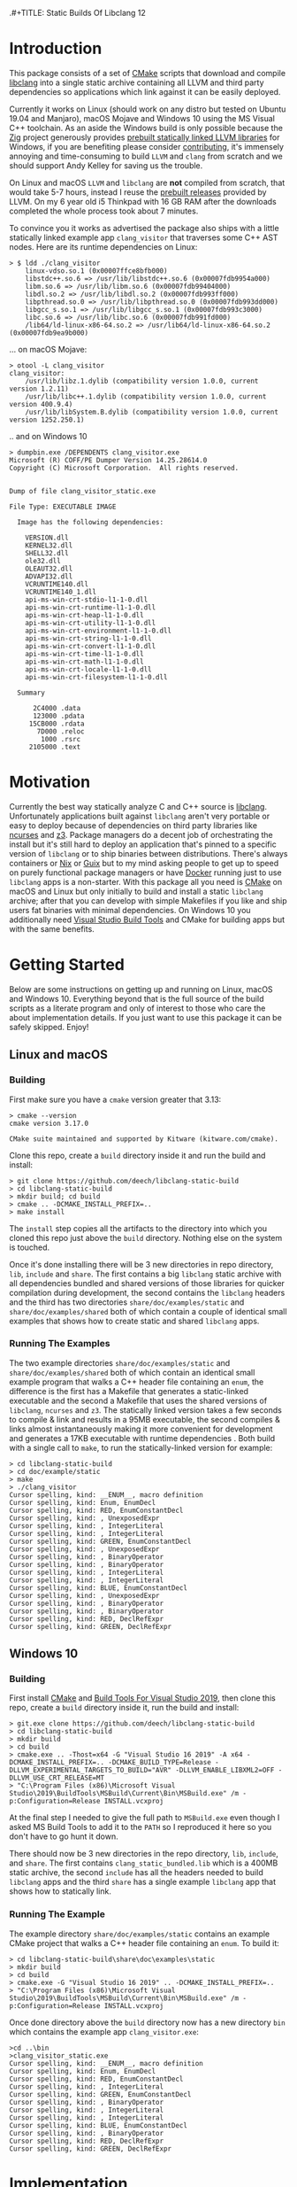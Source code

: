 .#+TITLE: Static Builds Of Libclang 12
#+AUTHOR: Aditya Siram
#+OPTIONS: ^:nil ;; let an underscore be an underscore, disable sub-superscripting
#+OPTIONS: timestamp:nil

* Introduction
This package consists of a set of [[https://cmake.org][CMake]] scripts that download and compile
[[https://clang.llvm.org/docs/Tooling.html][libclang]] into a single static archive containing all LLVM and third
party dependencies so applications which link against it can be easily deployed.

Currently it works on Linux (should work on any distro but tested on Ubuntu
19.04 and Manjaro), macOS Mojave and Windows 10 using the MS Visual C++
toolchain. As an aside the Windows build is only possible because the [[https://ziglang.org/][Zig]]
project generously provides [[https://github.com/ziglang/zig/wiki/Building-Zig-on-Windows][prebuilt statically linked LLVM libraries]] for
Windows, if you are benefiting please consider [[https://github.com/sponsors/andrewrk][contributing]], it's immensely
annoying and time-consuming to build ~LLVM~ and ~clang~ from scratch and we
should support Andy Kelley for saving us the trouble.

On Linux and macOS ~LLVM~ and ~libclang~ are *not* compiled from scratch, that
would take 5-7 hours, instead I reuse the [[https://releases.llvm.org/download.html][prebuilt releases]] provided by LLVM. On
my 6 year old i5 Thinkpad with 16 GB RAM after the downloads completed the whole
process took about 7 minutes.

To convince you it works as advertised the package also ships with a little
statically linked example app ~clang_visitor~ that traverses some C++ AST nodes.
Here are its runtime dependencies on Linux:
#+BEGIN_EXAMPLE
> $ ldd ./clang_visitor
	linux-vdso.so.1 (0x00007ffce8bfb000)
	libstdc++.so.6 => /usr/lib/libstdc++.so.6 (0x00007fdb9954a000)
	libm.so.6 => /usr/lib/libm.so.6 (0x00007fdb99404000)
	libdl.so.2 => /usr/lib/libdl.so.2 (0x00007fdb993ff000)
	libpthread.so.0 => /usr/lib/libpthread.so.0 (0x00007fdb993dd000)
	libgcc_s.so.1 => /usr/lib/libgcc_s.so.1 (0x00007fdb993c3000)
	libc.so.6 => /usr/lib/libc.so.6 (0x00007fdb991fd000)
	/lib64/ld-linux-x86-64.so.2 => /usr/lib64/ld-linux-x86-64.so.2 (0x00007fdb9ea9b000)
#+END_EXAMPLE
... on macOS Mojave:
#+BEGIN_EXAMPLE
> otool -L clang_visitor
clang_visitor:
	/usr/lib/libz.1.dylib (compatibility version 1.0.0, current version 1.2.11)
	/usr/lib/libc++.1.dylib (compatibility version 1.0.0, current version 400.9.4)
	/usr/lib/libSystem.B.dylib (compatibility version 1.0.0, current version 1252.250.1)
#+END_EXAMPLE
.. and on Windows 10
#+BEGIN_EXAMPLE
> dumpbin.exe /DEPENDENTS clang_visitor.exe
Microsoft (R) COFF/PE Dumper Version 14.25.28614.0
Copyright (C) Microsoft Corporation.  All rights reserved.


Dump of file clang_visitor_static.exe

File Type: EXECUTABLE IMAGE

  Image has the following dependencies:

    VERSION.dll
    KERNEL32.dll
    SHELL32.dll
    ole32.dll
    OLEAUT32.dll
    ADVAPI32.dll
    VCRUNTIME140.dll
    VCRUNTIME140_1.dll
    api-ms-win-crt-stdio-l1-1-0.dll
    api-ms-win-crt-runtime-l1-1-0.dll
    api-ms-win-crt-heap-l1-1-0.dll
    api-ms-win-crt-utility-l1-1-0.dll
    api-ms-win-crt-environment-l1-1-0.dll
    api-ms-win-crt-string-l1-1-0.dll
    api-ms-win-crt-convert-l1-1-0.dll
    api-ms-win-crt-time-l1-1-0.dll
    api-ms-win-crt-math-l1-1-0.dll
    api-ms-win-crt-locale-l1-1-0.dll
    api-ms-win-crt-filesystem-l1-1-0.dll

  Summary

      2C4000 .data
      123000 .pdata
     15CB000 .rdata
       7D000 .reloc
        1000 .rsrc
     2105000 .text
#+END_EXAMPLE

* Motivation
Currently the best way statically analyze C and C++ source is [[https://clang.llvm.org/docs/Tooling.html][libclang]].
Unfortunately applications built against ~libclang~ aren't very portable or easy
to deploy because of dependencies on third party libraries like [[https://invisible-island.net/ncurses/][ncurses]] and [[https://github.com/Z3Prover/z3][z3]].
Package managers do a decent job of orchestrating the install but it's still
hard to deploy an application that's pinned to a specific version of ~libclang~
or to ship binaries between distributions. There's always containers or [[https://nixos.org/nix/][Nix]] or
[[https://guix.gnu.org/][Guix]] but to my mind asking people to get up to speed on purely functional
package managers or have [[https://www.docker.com/][Docker]] running just to use ~libclang~ apps is a
non-starter. With this package all you need is [[https://cmake.org][CMake]] on macOS and Linux but only
initially to build and install a static ~libclang~ archive; after that you can
develop with simple Makefiles if you like and ship users fat binaries with
minimal dependencies. On Windows 10 you additionally need [[https://visualstudio.microsoft.com/downloads/#build-tools-for-visual-studio-2019][Visual Studio Build
Tools]] and CMake for building apps but with the same benefits.
* Getting Started
Below are some instructions on getting up and running on Linux, macOS and
Windows 10. Everything beyond that is the full source of the build scripts as a
literate program and only of interest to those who care the about implementation
details. If you just want to use this package it can be safely skipped. Enjoy!
** Linux and macOS
*** Building
First make sure you have a ~cmake~ version greater that 3.13:
#+BEGIN_EXAMPLE
> cmake --version
cmake version 3.17.0

CMake suite maintained and supported by Kitware (kitware.com/cmake).
#+END_EXAMPLE

Clone this repo, create a ~build~ directory inside it and run the build and install:
#+BEGIN_EXAMPLE
> git clone https://github.com/deech/libclang-static-build
> cd libclang-static-build
> mkdir build; cd build
> cmake .. -DCMAKE_INSTALL_PREFIX=..
> make install
#+END_EXAMPLE
The ~install~ step copies all the artifacts to the directory into which you
cloned this repo just above the ~build~ directory. Nothing else on the system is
touched.

Once it's done installing there will be 3 new directories in repo directory,
~lib~, ~include~ and ~share~. The first contains a big ~libclang~ static archive
with all dependencies bundled and shared versions of those libraries for quicker
compilation during development, the second contains the ~libclang~ headers and
the third has two directories ~share/doc/examples/static~ and
~share/doc/examples/shared~ both of which contain a couple of identical small
examples that shows how to create static and shared ~libclang~ apps.
*** Running The Examples
The two example directories ~share/doc/examples/static~ and
~share/doc/examples/shared~ both of which contain an identical small example
program that walks a C++ header file containing an ~enum~, the difference is the
first has a Makefile that generates a static-linked executable and the second a
Makefile that uses the shared versions of ~libclang~, ~ncurses~ and ~z3~. The
statically linked version takes a few seconds to compile & link and results in a
95MB executable, the second compiles & links almost instantaneously making it
more convenient for development and generates a 17KB executable with runtime
dependencies . Both build with a single call to ~make~, to run the
statically-linked version for example:
#+BEGIN_EXAMPLE
> cd libclang-static-build
> cd doc/example/static
> make
> ./clang_visitor
Cursor spelling, kind: __ENUM__, macro definition
Cursor spelling, kind: Enum, EnumDecl
Cursor spelling, kind: RED, EnumConstantDecl
Cursor spelling, kind: , UnexposedExpr
Cursor spelling, kind: , IntegerLiteral
Cursor spelling, kind: , IntegerLiteral
Cursor spelling, kind: GREEN, EnumConstantDecl
Cursor spelling, kind: , UnexposedExpr
Cursor spelling, kind: , BinaryOperator
Cursor spelling, kind: , BinaryOperator
Cursor spelling, kind: , IntegerLiteral
Cursor spelling, kind: , IntegerLiteral
Cursor spelling, kind: BLUE, EnumConstantDecl
Cursor spelling, kind: , UnexposedExpr
Cursor spelling, kind: , BinaryOperator
Cursor spelling, kind: , BinaryOperator
Cursor spelling, kind: RED, DeclRefExpr
Cursor spelling, kind: GREEN, DeclRefExpr
#+END_EXAMPLE
** Windows 10
*** Building
First install [[https://cmake.org/download/][CMake]] and [[https://visualstudio.microsoft.com/downloads/#build-tools-for-visual-studio-2019][Build Tools For Visual Studio 2019]], then clone this
repo, create a ~build~ directory inside it, run the build and install:
#+begin_example
> git.exe clone https://github.com/deech/libclang-static-build
> cd libclang-static-build
> mkdir build
> cd build
> cmake.exe .. -Thost=x64 -G "Visual Studio 16 2019" -A x64 -DCMAKE_INSTALL_PREFIX=.. -DCMAKE_BUILD_TYPE=Release -DLLVM_EXPERIMENTAL_TARGETS_TO_BUILD="AVR" -DLLVM_ENABLE_LIBXML2=OFF -DLLVM_USE_CRT_RELEASE=MT
> "C:\Program Files (x86)\Microsoft Visual Studio\2019\BuildTools\MSBuild\Current\Bin\MSBuild.exe" /m -p:Configuration=Release INSTALL.vcxproj
#+end_example
At the final step I needed to give the full path to ~MSBuild.exe~ even though I
asked MS Build Tools to add it to the ~PATH~ so I reproduced it here so you
don't have to go hunt it down.

There should now be 3 new directories in the repo directory, ~lib~, ~include~,
and ~share~. The first contains ~clang_static_bundled.lib~ which is a 400MB
static archive, the second ~include~ has all the headers needed to build
~libclang~ apps and the third ~share~ has a single example ~libclang~ app that
shows how to statically link.
*** Running The Example
The example directory ~share/doc/examples/static~ contains an example
CMake project that walks a C++ header file containing an ~enum~. To build it:
#+begin_example
> cd libclang-static-build\share\doc\examples\static
> mkdir build
> cd build
> cmake.exe -G "Visual Studio 16 2019" .. -DCMAKE_INSTALL_PREFIX=..
> "C:\Program Files (x86)\Microsoft Visual Studio\2019\BuildTools\MSBuild\Current\Bin\MSBuild.exe" /m -p:Configuration=Release INSTALL.vcxproj
#+end_example
Once done directory above the ~build~ directory now has a new directory ~bin~
which contains the example app ~clang_visitor.exe~:
#+begin_example
>cd ..\bin
>clang_visitor_static.exe
Cursor spelling, kind: __ENUM__, macro definition
Cursor spelling, kind: Enum, EnumDecl
Cursor spelling, kind: RED, EnumConstantDecl
Cursor spelling, kind: , IntegerLiteral
Cursor spelling, kind: GREEN, EnumConstantDecl
Cursor spelling, kind: , BinaryOperator
Cursor spelling, kind: , IntegerLiteral
Cursor spelling, kind: , IntegerLiteral
Cursor spelling, kind: BLUE, EnumConstantDecl
Cursor spelling, kind: , BinaryOperator
Cursor spelling, kind: RED, DeclRefExpr
Cursor spelling, kind: GREEN, DeclRefExpr
#+end_example
* Implementation
The overall idea is to download a ~libclang~ release that comes with pre-built
LLVM static archives for the current platform, download the ~clang~ sources
themselves and rebuild only the ~libclang~ piece. Then create a single fat
static archive that references the just built static ~libclang~ all prebuilt
LLVM static libraries. This cuts overall build time from hours to about 7
minutes.

On Linux and macOS the build also downloads [[https://invisible-island.net/ncurses/announce.html][ncurses]] and [[https://github.com/Z3Prover/z3][z3]] because they are
dependencies of ~libclang~. ~z3~ releases prebuilt static archives for the major
platforms but ~ncurses~ does not so I have to build it in place. Fortunately
it's just a the standard ~configure; make; make install~ dance and doesn't have
dependencies of its own. They are folded into the archive.

On Windows 10 the situation is actually a little nicer because, as mentioned
[[Introduction][above]], [[https://ziglang.org/][the Zig project]] provides [[https://github.com/ziglang/zig/wiki/Building-Zig-on-Windows][prebuilt LLVM archives]] with no dependency on
~z3~ so the build goes quite a bit faster. Do [[https://github.com/sponsors/andrewrk][support Zig]] if you can.

And finally there's a little example app that gets generated and installed as
well; on Linux and macOS it's a standard Make project and a CMake project on
Windows.
** Preamble
#+BEGIN_SRC cmake :tangle CMakeLists.txt
cmake_minimum_required(VERSION 3.13)
project(libclang-static-build)
list(APPEND CMAKE_MODULE_PATH "${CMAKE_CURRENT_SOURCE_DIR}/cmake/modules")
set(LIBCLANG_EXAMPLES "${CMAKE_CURRENT_SOURCE_DIR}/cmake/examples")
if(NOT (MSVC OR APPLE OR UNIX))
  message(FATAL_ERROR "This build currenly works only with macOS, Microsoft Visual Studio and Linux.")
endif()
if(APPLE OR UNIX)
  find_program(CMAKE_LIBTOOL libtool)
  if(NOT CMAKE_LIBTOOL)
    message(FATAL_ERROR "'libtool' is necessary for building static archives")
  endif()
  include(LinuxMacosBuild)
else()
  include(MSVCBuild)
endif()
#+END_SRC
** Linux and macOS
*** Clang and NCurses Download URLs
"Reproducibility" is achieved by hard-coding the URLs from which to get the
dependencies, I'm sure there's more principled ways but this works ok for now.
#+BEGIN_SRC cmake :tangle cmake/modules/LinuxMacosBuild.cmake
if(APPLE)
  set(LIBCLANG_PREBUILT_URL https://github.com/llvm/llvm-project/releases/download/llvmorg-12.0.0/clang+llvm-12.0.0-x86_64-apple-darwin.tar.xz)
else()
  set(LIBCLANG_PREBUILT_URL https://github.com/llvm/llvm-project/releases/download/llvmorg-12.0.0/clang+llvm-12.0.0-x86_64-linux-gnu-ubuntu-20.04.tar.xz)
endif()
set(CLANG_SOURCES_URL https://github.com/llvm/llvm-project/releases/download/llvmorg-12.0.0/clang-12.0.0.src.tar.xz)
set(NCURSES_SOURCES_URL https://ftp.gnu.org/pub/gnu/ncurses/ncurses-6.2.tar.gz)
if(APPLE)
  set(Z3_PREBUILT_URL https://github.com/Z3Prover/z3/releases/download/z3-4.8.7/z3-4.8.7-x64-osx-10.14.6.zip)
else()
  set(Z3_PREBUILT_URL https://github.com/Z3Prover/z3/releases/download/z3-4.8.7/z3-4.8.7-x64-ubuntu-16.04.zip)
endif()
#+END_SRC
*** Download Libclang, NCurses and Z3
Now I download and unpack all the dependencies at *build* *time*. The pre-built ~libclang~
also comes with useful CMake functions which we need to build the static ~libclang~.
#+BEGIN_SRC cmake :tangle cmake/modules/LinuxMacosBuild.cmake
include(Download)
message(STATUS "Downloading ncurses sources, prebuilt z3 & prebuilt libclang with sources; this is ~500MB, please be patient, 'libclang_prebuilt' will take several minutes ...")
set(NCURSES_SOURCE_DIR)
download(ncurses_sources ${NCURSES_SOURCES_URL} NCURSES_DOWNLOAD_DIR)
set(LIBCLANG_SOURCES_DIR)
download(clang_sources ${CLANG_SOURCES_URL} LIBCLANG_SOURCES_DIR)
set(Z3_PREBUILT_DIR)
download(z3_prebuilt ${Z3_PREBUILT_URL} Z3_PREBUILT_DIR)
set(LIBCLANG_PREBUILT_DIR)
download(libclang_prebuilt ${LIBCLANG_PREBUILT_URL} LIBCLANG_PREBUILT_DIR)
#+END_SRC
*** Configure NCurses as an external project
~ncurses~ does not provide prebuilt static archives so it is built in place. The
build recipe is stolen from Arch scripts.
#+BEGIN_SRC cmake :tangle cmake/modules/LinuxMacosBuild.cmake
include(ExternalProject)
ExternalProject_Add(ncurses
  SOURCE_DIR ${NCURSES_DOWNLOAD_DIR}
  CONFIGURE_COMMAND <SOURCE_DIR>/configure --enable-rpath --prefix=${CMAKE_INSTALL_PREFIX} --with-shared --with-static --with-normal --without-debug --without-ada --enable-widec --disable-pc-files --with-cxx-binding --without-cxx-shared --with-abi-version=5
  BUILD_COMMAND make
  INSTALL_COMMAND ""
  )
#+END_SRC
*** Setup CMake Paths And Includes
The first two lines are why I used CMake for this project in the first place,
they contain useful functions and macros that take care of the nitty gritty C++
compiler and inclusion flags that allow building ~libclang~ from source, without
them this project would have been impossible.
#+BEGIN_SRC cmake :tangle cmake/modules/LinuxMacosBuild.cmake
list(APPEND CMAKE_MODULE_PATH "${LIBCLANG_PREBUILT_DIR}/lib/cmake/clang")
list(APPEND CMAKE_MODULE_PATH "${LIBCLANG_PREBUILT_DIR}/lib/cmake/llvm")
list(APPEND CMAKE_MODULE_PATH "${LIBCLANG_SOURCES_DIR}/cmake/modules")
include(LibClangBuild)
include(HandleLLVMOptions)
include(AddLLVM)
include(AddClang)
include(GatherArchives)
#+END_SRC
*** Build A Static Libclang
~macOS~ needs to be told to use C++14:
#+BEGIN_SRC cmake :tangle cmake/modules/LinuxMacosBuild.cmake
set(CMAKE_CXX_STANDARD 14)
set(CMAKE_CXX_STANDARD_REQUIRED ON)
#+END_SRC

~get_libclang_sources_and_headers~ populates the last three arguments with
_absolute_ paths to headers, ~libclang~ sources and the included LLVM archives.
#+BEGIN_SRC cmake :tangle cmake/modules/LinuxMacosBuild.cmake
get_libclang_sources_and_headers(
  ${LIBCLANG_SOURCES_DIR}
  ${LIBCLANG_PREBUILT_DIR}
  LIBCLANG_SOURCES
  LIBCLANG_ADDITIONAL_HEADERS
  LIBCLANG_PREBUILT_LIBS
  )
#+END_SRC

#+BEGIN_SRC cmake :tangle cmake/modules/LinuxMacosBuild.cmake
include_directories(${LIBCLANG_PREBUILT_DIR}/include)

ExternalProject_Get_Property(ncurses BINARY_DIR)
set(NCURSES_BINARY_DIR ${BINARY_DIR})
set(NCURSES_SHARED_LIB)
if(APPLE)
  set(NCURSES_SHARED_LIB ${NCURSES_BINARY_DIR}/lib/libncursesw.dylib ${NCURSES_BINARY_DIR}/lib/libncursesw.5.dylib)
else()
  set(NCURSES_SHARED_LIB ${NCURSES_BINARY_DIR}/lib/libncursesw.so ${NCURSES_BINARY_DIR}/lib/libncursesw.so.5 ${NCURSES_BINARY_DIR}/lib/libncursesw.so.5.9)
endif()
unset(BINARY_DIR)

if(APPLE)
  set(Z3_SHARED_LIB ${Z3_PREBUILT_DIR}/bin/libz3.dylib)
else()
  set(Z3_SHARED_LIB ${Z3_PREBUILT_DIR}/bin/libz3.so)
endif()
#+END_SRC

~add_clang_library~ is a ~libclang~ provided CMake function that does all the
hard work of generating Makefiles to build a ~clang~ and LLVM based library or
executable. It's used twice, once to generate a static archive and once more for
a shared library. I'm building it twice because building with both ~SHARED~ and
~STATIC~ seems to produce objects compiled with ~-fPIC~ so linking the shared
library fails. I'm probably doing something wrong but I'll get to it later, this
works for now.
#+BEGIN_SRC cmake :tangle cmake/modules/LinuxMacosBuild.cmake
add_clang_library(libclang
  SHARED
  OUTPUT_NAME clang
  ${LIBCLANG_SOURCES}
  ADDITIONAL_HEADERS ${LIBCLANG_ADDITIONAL_HEADERS}
  LINK_LIBS
  ${LIBCLANG_PREBUILT_LIBS} ${NCURSES_SHARED_LIB} dl pthread z
  LINK_COMPONENTS ${LLVM_TARGETS_TO_BUILD}
  DEPENDS ncurses
  )

add_clang_library(libclang_static
  STATIC
  OUTPUT_NAME clang_static
  ${LIBCLANG_SOURCES}
  ADDITIONAL_HEADERS ${LIBCLANG_ADDITIONAL_HEADERS}
  DEPENDS ncurses
  )

set_target_properties(libclang PROPERTIES VERSION 12)
#+END_SRC

Pretty much copy-pasta'ed from the CMake build scripts that come with ~clang~
sources probably doesn't do much.
#+BEGIN_SRC cmake :tangle cmake/modules/LinuxMacosBuild.cmake
if(APPLE)
  set(LIBCLANG_LINK_FLAGS " -Wl,-compatibility_version -Wl,1")
  set_property(TARGET libclang APPEND_STRING PROPERTY
               LINK_FLAGS ${LIBCLANG_LINK_FLAGS})
else()
  set_target_properties(libclang
    PROPERTIES
    DEFINE_SYMBOL _CINDEX_LIB_)
endif()
#+END_SRC

On MacOS ~libtool~ is used to create a bundled static archive that nests all the
other libraries but on Linux we make a thin archive, a static archive which
contains only references to other static archives by first gathering all the
needed archives in one directory and then calling ~ar~ with the ~T~ (for thin)
argument with those archives. They are copied to a directory because thin
archives are sensitive to the relative paths of the archives they reference so
they need to be same relative location as would be in their final install
location which in this case is in the same directory.
#+BEGIN_SRC cmake :tangle cmake/modules/LinuxMacosBuild.cmake
if(APPLE)
  add_custom_target(
    libclang_bundled ALL
    COMMAND ${CMAKE_LIBTOOL} -static -o libclang_bundled.a
              ${CMAKE_CURRENT_BINARY_DIR}/libclang_static.a
              ${LIBCLANG_PREBUILT_LIBS}
              ${NCURSES_BINARY_DIR}/lib/libncursesw.a
              ${Z3_PREBUILT_DIR}/bin/libz3.a
    DEPENDS ncurses libclang libclang_static
  )
else()
  gatherArchives(
    ALL_ARCHIVES_DIRECTORY
    ALL_ARCHIVE_NAMES
    ALL_ARCHIVE_PATHS
    ${CMAKE_CURRENT_BINARY_DIR}/libclang_static.a
    ${LIBCLANG_PREBUILT_LIBS}
    ${NCURSES_BINARY_DIR}/lib/libncursesw.a
    ${Z3_PREBUILT_DIR}/bin/libz3.a
  )
  add_custom_target(
    gather_archives ALL
    COMMAND ${CMAKE_COMMAND} -E make_directory ${ALL_ARCHIVES_DIRECTORY}
    COMMAND ${CMAKE_COMMAND} -E copy
      ${CMAKE_CURRENT_BINARY_DIR}/libclang_static.a
      ${LIBCLANG_PREBUILT_LIBS}
      ${NCURSES_BINARY_DIR}/lib/libncursesw.a
      ${Z3_PREBUILT_DIR}/bin/libz3.a
      ${ALL_ARCHIVES_DIRECTORY}
    DEPENDS ncurses libclang libclang_static
  )
  add_custom_target(
    libclang_bundled ALL
    COMMAND ${CMAKE_AR} crsT libclang_bundled.a ${ALL_ARCHIVE_NAMES}
    WORKING_DIRECTORY ${ALL_ARCHIVES_DIRECTORY}
    DEPENDS gather_archives
  )
endif()
#+END_SRC

All the archives and dependencies have now been built and bundled so now we can
generate the example app. The values of all the ~MAKEFILE_BLAH_...~ variables
are spliced into the [[Static Makefile][Static Makefile]] and [[Shared Makefile][Shared Makefile]] in place of
~@MAKEFILE_BLAH_...@~.

That ~CMAKE_OSX_SYSROOT~ thing is simply so ~libclang~ headers can find the
~time.h~ on macOS. I'm really not sure why it isn't in the standard location.
#+BEGIN_SRC cmake :tangle cmake/modules/LinuxMacosBuild.cmake
set(MAKEFILE_LIBCLANG_INCLUDE ${CMAKE_INSTALL_PREFIX}/include)
if(APPLE)
  set(MAKEFILE_LIBCLANG_INCLUDE "${MAKEFILE_LIBCLANG_INCLUDE} -I${CMAKE_OSX_SYSROOT}/usr/include")
endif()
set(MAKEFILE_LIBCLANG_LIBDIR ${CMAKE_INSTALL_PREFIX}/lib)

file(MAKE_DIRECTORY ${CMAKE_CURRENT_BINARY_DIR}/examples/static)
if(APPLE)
  configure_file(${LIBCLANG_EXAMPLES}/Makefile_static_macos.in ${CMAKE_CURRENT_BINARY_DIR}/examples/static/Makefile)
  configure_file(${LIBCLANG_EXAMPLES}/Makefile_shared_macos.in ${CMAKE_CURRENT_BINARY_DIR}/examples/shared/Makefile)
else()
  configure_file(${LIBCLANG_EXAMPLES}/Makefile_static.in ${CMAKE_CURRENT_BINARY_DIR}/examples/static/Makefile)
  configure_file(${LIBCLANG_EXAMPLES}/Makefile_shared.in ${CMAKE_CURRENT_BINARY_DIR}/examples/shared/Makefile)
endif()

file(COPY ${LIBCLANG_EXAMPLES}/clang_visitor.c DESTINATION ${CMAKE_CURRENT_BINARY_DIR}/examples/static)
file(COPY ${LIBCLANG_EXAMPLES}/sample.H DESTINATION ${CMAKE_CURRENT_BINARY_DIR}/examples/static)
file(COPY ${LIBCLANG_EXAMPLES}/clang_visitor.c DESTINATION ${CMAKE_CURRENT_BINARY_DIR}/examples/shared)
file(COPY ${LIBCLANG_EXAMPLES}/sample.H DESTINATION ${CMAKE_CURRENT_BINARY_DIR}/examples/shared)
#+END_SRC

Now install everything and we're done!
#+BEGIN_SRC cmake :tangle cmake/modules/LinuxMacosBuild.cmake
if(APPLE)
  set(LIBCLANG_INSTALL_LIBS
    ${CMAKE_CURRENT_BINARY_DIR}/libclang_bundled.a
    ${Z3_PREBUILT_DIR}/bin/libz3.a
    ${Z3_SHARED_LIB}
    ${NCURSES_BINARY_DIR}/lib/libncursesw.a
    ${NCURSES_SHARED_LIB}
  )
else()
  set(LIBCLANG_INSTALL_LIBS
    ${ALL_ARCHIVES_DIRECTORY}/libclang_bundled.a
    ${ALL_ARCHIVE_PATHS}
    ${Z3_SHARED_LIB}
    ${NCURSES_SHARED_LIB}
  )
endif()

install(PROGRAMS ${LIBCLANG_INSTALL_LIBS} DESTINATION lib)
install(DIRECTORY ${LIBCLANG_PREBUILT_DIR}/include/clang-c DESTINATION include)
install(DIRECTORY ${CMAKE_CURRENT_BINARY_DIR}/examples DESTINATION share/doc)
#+END_SRC
** Windows
#+BEGIN_SRC cmake :tangle cmake/modules/MSVCBuild.cmake
set(LIBCLANG_PREBUILT_URL https://ziglang.org/deps/llvm+clang+lld-12.0.0-x86_64-windows-msvc-release-mt.tar.xz)
set(CLANG_SOURCES_URL https://github.com/llvm/llvm-project/releases/download/llvmorg-12.0.0/clang-12.0.0.src.tar.xz)

include(Download)
message(STATUS "Downloading prebuilt libclang with sources; this is ~500MB, please be patient, 'libclang_prebuilt' will take several minutes ...")
download(clang_sources ${CLANG_SOURCES_URL} LIBCLANG_SOURCES_DIR)
download(libclang_prebuilt ${LIBCLANG_PREBUILT_URL} LIBCLANG_PREBUILT_DIR)

list(APPEND CMAKE_MODULE_PATH "${LIBCLANG_PREBUILT_DIR}/lib/cmake/clang")
list(APPEND CMAKE_MODULE_PATH "${LIBCLANG_PREBUILT_DIR}/lib/cmake/llvm")
list(APPEND CMAKE_MODULE_PATH "${LIBCLANG_SOURCES_DIR}/cmake/modules")

set(CMAKE_CXX_STANDARD 14)
set(CMAKE_CXX_STANDARD_REQUIRED ON)
include(LibClangBuild)
include(HandleLLVMOptions)
include(AddLLVM)
include(AddClang)

get_libclang_sources_and_headers(
  ${LIBCLANG_SOURCES_DIR}
  ${LIBCLANG_PREBUILT_DIR}
  LIBCLANG_SOURCES
  LIBCLANG_ADDITIONAL_HEADERS
  LIBCLANG_PREBUILT_LIBS
  )
include_directories(${LIBCLANG_PREBUILT_DIR}/include)
add_clang_library(libclang
  SHARED
  STATIC
  OUTPUT_NAME clang
  ${LIBCLANG_SOURCES}
  LINK_LIBS ${LIBCLANG_PREBUILT_LIBS} Version
  ADDITIONAL_HEADERS ${LIBCLANG_ADDITIONAL_HEADERS}
  )

set_target_properties(libclang PROPERTIES VERSION 12)
#+END_SRC

This bit is important, without it every object file spews a [[https://docs.microsoft.com/en-us/cpp/error-messages/compiler-warnings/compiler-warning-level-1-c4273?view=vs-2019][inconsistent DLL
linkage warning]]. More importantly for reasons I don't understand, I have to do
this as opposed to how the LLVM project does it: ~set_target_properties(libclang PROPERTIES DEFINE_SYMBOL _CINDEX_LIB_)~

#+BEGIN_SRC cmake :tangle cmake/modules/MSVCBuild.cmake
target_compile_definitions(obj.libclang PUBLIC "_CINDEX_LIB_")
#+END_SRC

Also on Windows the ~clang_static.lib~ produced by the above process seems
hell-bent on delegating to ~libclang.dll~ so trying to bundle it with the rest
of the archives doesn't work. We end up with a 400MB static library that needs
~libclang.dll~ at runtime. I guess that's a common idiom on Windows but the
opposite of what I want so I have to bundle with the intermediate static archive
~obj.libclang.lib~ and that seems to work.
#+BEGIN_SRC cmake :tangle cmake/modules/MSVCBuild.cmake
find_program(lib_tool lib)
if(NOT lib_tool)
  get_filename_component(CXX_COMPILER_DIRECTORY "${CMAKE_CXX_COMPILER}" PATH)
  set(lib_tool "${CXX_COMPILER_DIRECTORY}/lib.exe")
endif()
set(AR_COMMAND ${lib_tool} /NOLOGO /OUT:${CMAKE_CURRENT_BINARY_DIR}/clang_static_bundled.lib "${CMAKE_CURRENT_BINARY_DIR}/obj.libclang.dir/Release/obj.libclang.lib" ${LIBCLANG_PREBUILT_LIBS})
#+END_SRC

#+BEGIN_SRC cmake :tangle cmake/modules/MSVCBuild.cmake
add_custom_target(libclang_static_bundled ALL
  COMMAND ${AR_COMMAND}
  DEPENDS libclang
  BYPRODUCTS ${CMAKE_CURRENT_BINARY_DIR}/clang_static_bundled.lib
  )

set(LIBCLANG_INSTALL_LIBS ${CMAKE_CURRENT_BINARY_DIR}/clang_static_bundled.lib)
set(CMAKE_MSVC_LIB_DIR ${CMAKE_INSTALL_PREFIX}/lib)
set(CMAKE_MSVC_INCLUDE_DIR ${CMAKE_INSTALL_PREFIX}/include)
configure_file(${LIBCLANG_EXAMPLES}/CMakeLists.MSVC.in ${CMAKE_CURRENT_BINARY_DIR}/examples/static/CMakeLists.txt)
file(COPY ${LIBCLANG_EXAMPLES}/sample.H DESTINATION ${CMAKE_CURRENT_BINARY_DIR}/examples/static/bin)
file(COPY ${LIBCLANG_EXAMPLES}/clang_visitor.c DESTINATION ${CMAKE_CURRENT_BINARY_DIR}/examples/static)
file(COPY ${LIBCLANG_EXAMPLES}/README.txt DESTINATION ${CMAKE_CURRENT_BINARY_DIR}/examples/static)

install(PROGRAMS ${LIBCLANG_INSTALL_LIBS} DESTINATION lib)
install(DIRECTORY ${LIBCLANG_PREBUILT_DIR}/include/clang-c DESTINATION include)
install(DIRECTORY ${CMAKE_CURRENT_BINARY_DIR}/examples DESTINATION share/doc)
#+END_SRC
** Other Helper Modules
*** Build Time Downloads (Download.cmake)
#+BEGIN_SRC cmake :tangle cmake/modules/Download.cmake
include(FetchContent)
function (download name url source_dir)
  FetchContent_Declare(${name} URL ${url})
  if(NOT ${name}_POPULATED)
    message(STATUS "* Downloading ${name} from ${url}")
    FetchContent_Populate(${name})
  endif()
  set(${source_dir} ${${name}_SOURCE_DIR} PARENT_SCOPE)
endfunction()
#+END_SRC
*** Libclang sources, headers and static libs (LibClangBuild.cmake)
These are the LLVM dependencies needed to build ~libclang~, most have been copied wholesale from the ~CMakeLists.txt~ provided with the project.
#+BEGIN_SRC cmake :tangle cmake/modules/LibClangBuild.cmake
set(LIBCLANG_SOURCE_PATH tools/libclang)
set(LIBCLANG_INCLUDE_PATH include/clang-c)
set(LIBCLANG_SOURCE_FILES
  ARCMigrate.cpp
  BuildSystem.cpp
  CIndex.cpp
  CIndexCXX.cpp
  CIndexCodeCompletion.cpp
  CIndexDiagnostic.cpp
  CIndexHigh.cpp
  CIndexInclusionStack.cpp
  CIndexUSRs.cpp
  CIndexer.cpp
  CXComment.cpp
  CXCursor.cpp
  CXIndexDataConsumer.cpp
  CXCompilationDatabase.cpp
  CXLoadedDiagnostic.cpp
  CXSourceLocation.cpp
  CXStoredDiagnostic.cpp
  CXString.cpp
  CXType.cpp
  Indexing.cpp
  FatalErrorHandler.cpp
)
set(LIBCLANG_ADDITIONAL_HEADER_FILES
  CIndexDiagnostic.h
  CIndexer.h
  CXCursor.h
  CXLoadedDiagnostic.h
  CXSourceLocation.h
  CXString.h
  CXTranslationUnit.h
  CXType.h
  Index_Internal.h
)
set(LIBCLANG_INDEX_H Index.h)
#+END_SRC

But this list took some experimentation, apparently we need all these libraries and in this approximate order for a ~libclang~ app to statically link correctly, I have no idea why I just tried stuff until it worked.
#+BEGIN_SRC cmake :tangle cmake/modules/LibClangBuild.cmake
set(LIBCLANG_LINK_LIBS
  clangAST
  clangBasic
  clangDriver
  clangFrontend
  clangIndex
  clangLex
  clangSema
  clangSerialization
  clangTooling
  clangARCMigrate
  LLVMAArch64CodeGen
  LLVMAArch64AsmParser
  LLVMAArch64Desc
  LLVMAArch64Disassembler
  LLVMAArch64Info
  LLVMAArch64Utils
  LLVMAMDGPUCodeGen
  LLVMAMDGPUAsmParser
  LLVMAMDGPUDesc
  LLVMAMDGPUDisassembler
  LLVMAMDGPUInfo
  LLVMAMDGPUUtils
  LLVMARMCodeGen
  LLVMARMAsmParser
  LLVMARMDesc
  LLVMARMDisassembler
  LLVMARMInfo
  LLVMARMUtils
  LLVMBPFCodeGen
  LLVMBPFAsmParser
  LLVMBPFDesc
  LLVMBPFDisassembler
  LLVMBPFInfo
  LLVMHexagonCodeGen
  LLVMHexagonAsmParser
  LLVMHexagonDesc
  LLVMHexagonDisassembler
  LLVMHexagonInfo
  LLVMLanaiCodeGen
  LLVMLanaiAsmParser
  LLVMLanaiDesc
  LLVMLanaiDisassembler
  LLVMLanaiInfo
  LLVMMipsCodeGen
  LLVMMipsAsmParser
  LLVMMipsDesc
  LLVMMipsDisassembler
  LLVMMipsInfo
  LLVMMSP430CodeGen
  LLVMMSP430AsmParser
  LLVMMSP430Desc
  LLVMMSP430Disassembler
  LLVMMSP430Info
  LLVMNVPTXCodeGen
  LLVMNVPTXDesc
  LLVMNVPTXInfo
  LLVMPowerPCCodeGen
  LLVMPowerPCAsmParser
  LLVMPowerPCDesc
  LLVMPowerPCDisassembler
  LLVMPowerPCInfo
  LLVMRISCVCodeGen
  LLVMRISCVAsmParser
  LLVMRISCVDesc
  LLVMRISCVDisassembler
  LLVMRISCVInfo
  LLVMSparcCodeGen
  LLVMSparcAsmParser
  LLVMSparcDesc
  LLVMSparcDisassembler
  LLVMSparcInfo
  LLVMSystemZCodeGen
  LLVMSystemZAsmParser
  LLVMSystemZDesc
  LLVMSystemZDisassembler
  LLVMSystemZInfo
  LLVMWebAssemblyCodeGen
  LLVMWebAssemblyAsmParser
  LLVMWebAssemblyDesc
  LLVMWebAssemblyDisassembler
  LLVMWebAssemblyInfo
  LLVMX86CodeGen
  LLVMX86AsmParser
  LLVMX86Desc
  LLVMX86Disassembler
  LLVMX86Info
  LLVMXCoreCodeGen
  LLVMXCoreDesc
  LLVMXCoreDisassembler
  LLVMXCoreInfo
  LLVMCore
  LLVMSupport
  clangFormat
  clangToolingInclusions
  clangToolingCore
  clangFrontend
  clangDriver
  LLVMOption
  clangParse
  clangSerialization
  clangSema
  clangEdit
  clangRewrite
  clangAnalysis
  clangASTMatchers
  clangAST
  clangLex
  clangBasic
  LLVMAArch64Desc
  LLVMAArch64Info
  LLVMAArch64Utils
  LLVMMIRParser
  LLVMAMDGPUDesc
  LLVMAMDGPUInfo
  LLVMAMDGPUUtils
  LLVMARMDesc
  LLVMARMInfo
  LLVMARMUtils
  LLVMHexagonDesc
  LLVMHexagonInfo
  LLVMLanaiDesc
  LLVMLanaiInfo
  LLVMipo
  LLVMVectorize
  LLVMIRReader
  LLVMAsmParser
  LLVMInstrumentation
  LLVMLinker
  LLVMSystemZDesc
  LLVMSystemZInfo
  LLVMWebAssemblyDesc
  LLVMWebAssemblyInfo
  LLVMGlobalISel
  LLVMAsmPrinter
  LLVMDebugInfoDWARF
  LLVMSelectionDAG
  LLVMCodeGen
  LLVMScalarOpts
  LLVMAggressiveInstCombine
  LLVMInstCombine
  LLVMBitWriter
  LLVMTransformUtils
  LLVMTarget
  LLVMAnalysis
  LLVMProfileData
  LLVMTextAPI
  LLVMObject
  LLVMBitReader
  LLVMCore
  LLVMRemarks
  LLVMBitstreamReader
  LLVMMCParser
  LLVMMCDisassembler
  LLVMMC
  LLVMBinaryFormat
  LLVMDebugInfoCodeView
  LLVMDebugInfoMSF
  LLVMSupport
  LLVMCFGuard
  LLVMFrontendOpenMP
  LLVMDemangle
  LLVMAVRCodeGen
  LLVMAVRAsmParser
  LLVMAVRDisassembler
  LLVMAVRDesc
  LLVMAVRInfo
  LLVMPasses
  LLVMCoroutines
  LLVMSupport
  LLVMObjCARCOpts
  LLVMHelloNew
  )
#+END_SRC
*** Add absolute path to sources and headers (LibClangBuild.cmake)
#+BEGIN_SRC cmake :tangle cmake/modules/LibClangBuild.cmake
function(get_libclang_sources_and_headers clang_source_path clang_prebuilt_path result_sources result_headers result_required_libs)
  list(TRANSFORM LIBCLANG_SOURCE_FILES PREPEND ${clang_source_path}/${LIBCLANG_SOURCE_PATH}/ OUTPUT_VARIABLE RES)
  set(${result_sources} ${RES} PARENT_SCOPE)
  unset(RES)
  list(TRANSFORM LIBCLANG_ADDITIONAL_HEADER_FILES PREPEND ${clang_source_path}/${LIBCLANG_SOURCE_PATH}/ OUTPUT_VARIABLE RES)
  list(TRANSFORM LIBCLANG_INDEX_H PREPEND ${clang_source_path}/${LIBCLANG_INCLUDE_PATH}/ OUTPUT_VARIABLE RES1)
  list(APPEND RES ${RES1})
  set(${result_headers} ${RES} PARENT_SCOPE)
  unset(RES)
  if(MSVC)
    list(TRANSFORM LIBCLANG_LINK_LIBS PREPEND ${clang_prebuilt_path}/lib/ OUTPUT_VARIABLE RES)
    list(TRANSFORM RES APPEND .lib OUTPUT_VARIABLE RES)
  else()
    list(TRANSFORM LIBCLANG_LINK_LIBS PREPEND ${clang_prebuilt_path}/lib/lib OUTPUT_VARIABLE RES)
    list(TRANSFORM RES APPEND .a OUTPUT_VARIABLE RES)
  endif()
  set(${result_required_libs} ${RES} PARENT_SCOPE)
  unset(RES)
endfunction()
#+END_SRC
*** Gather Names Of Static Archives And Common Directory
#+begin_src cmake :tangle cmake/modules/GatherArchives.cmake
function (gatherArchives all_archives_directory all_archive_names all_archive_paths)
  set(ALL_ARCHIVES_DIRECTORY_LOCAL ${CMAKE_CURRENT_BINARY_DIR}/_all_archives)
  foreach(archive_path ${ARGN})
    get_filename_component(archive_name ${archive_path} NAME)
    list(APPEND ARCHIVE_NAMES_LOCAL ${archive_name})
    list(APPEND ARCHIVE_PATHS_LOCAL ${ALL_ARCHIVES_DIRECTORY_LOCAL}/${archive_name})
  endforeach()
  set(${all_archives_directory} ${ALL_ARCHIVES_DIRECTORY_LOCAL} PARENT_SCOPE)
  set(${all_archive_names} ${ARCHIVE_NAMES_LOCAL} PARENT_SCOPE)
  set(${all_archive_paths} ${ARCHIVE_PATHS_LOCAL} PARENT_SCOPE)
endfunction()
#+end_src
** Examples
*** Static Makefile
#+BEGIN_SRC makefile :tangle cmake/examples/Makefile_static.in
CC=@CMAKE_C_COMPILER@
CFLAGS=-I@MAKEFILE_LIBCLANG_INCLUDE@
LIBS=-L@MAKEFILE_LIBCLANG_LIBDIR@ -lclang_bundled -lstdc++ -lm -ldl -lpthread -lz
OBJ=clang_visitor.o

%.o: %.c
	$(CC) -c -o $@ $< $(CFLAGS)

clang_visitor: $(OBJ)
	$(CC) -o $@ $^ $(CFLAGS) $(LIBS)

.PHONY: clean

clean:
	rm *.o clang_visitor
#+END_SRC
*** Static Makefile macOS
For some reason on macOS I have to add a zlib dependency (-lz), otherwise this
Makefile is identical to the one above
#+BEGIN_SRC makefile :tangle cmake/examples/Makefile_static_macos.in
CC=@CMAKE_C_COMPILER@
CFLAGS=-I@MAKEFILE_LIBCLANG_INCLUDE@
LIBS=-L@MAKEFILE_LIBCLANG_LIBDIR@ -lclang_bundled -lstdc++ -lm -ldl -lpthread -lz
OBJ=clang_visitor.o

%.o: %.c
	$(CC) -c -o $@ $< $(CFLAGS)

clang_visitor: $(OBJ)
	$(CC) -o $@ $^ $(CFLAGS) $(LIBS)

.PHONY: clean

clean:
	rm *.o clang_visitor
#+END_SRC
*** Shared Makefile
#+BEGIN_SRC makefile :tangle cmake/examples/Makefile_shared.in
CC=@CMAKE_C_COMPILER@
CFLAGS=-I@MAKEFILE_LIBCLANG_INCLUDE@
LIBS=-L@MAKEFILE_LIBCLANG_LIBDIR@ -lclang -lstdc++ -lm -ldl -lpthread -Wl,-rpath=@MAKEFILE_LIBCLANG_LIBDIR@
OBJ=clang_visitor.o

%.o: %.c
	$(CC) -c -o $@ $< $(CFLAGS)

clang_visitor: $(OBJ)
	$(CC) -o $@ $^ $(CFLAGS) $(LIBS)

.PHONY: clean

clean:
	rm *.o clang_visitor
#+END_SRC
*** Shared Makefile MacOS
#+BEGIN_SRC makefile :tangle cmake/examples/Makefile_shared_macos.in
CC=@CMAKE_C_COMPILER@
CFLAGS=-I@MAKEFILE_LIBCLANG_INCLUDE@
LIBDIR=@MAKEFILE_LIBCLANG_LIBDIR@
LIBS=-lclang -lz3 -lstdc++ -ldl -lpthread
OBJ=clang_visitor.o

%.o: %.c
	$(CC) -c -o $@ $< $(CFLAGS)

clang_visitor: $(OBJ)
	$(CC) -o $@ $^ $(CFLAGS) -L$(LIBDIR) $(LIBS); \
	install_name_tool -change libz3.dylib $(LIBDIR)/libz3.dylib $@; \
	install_name_tool -add_rpath $(LIBDIR) $@;
.PHONY: clean

clean:
	rm *.o clang_visitor
#+END_SRC
*** CMakeLists MSVC
#+BEGIN_SRC cmake :tangle cmake/examples/CMakeLists.MSVC.in
cmake_minimum_required(VERSION 3.13)
project(clang_visitor)
add_library(LibclangStatic SHARED IMPORTED)
set_property(TARGET LibclangStatic PROPERTY IMPORTED_LOCATION "@CMAKE_MSVC_LIB_DIR@/clang_static_bundled.lib")
set_property(TARGET LibclangStatic PROPERTY IMPORTED_IMPLIB "@CMAKE_MSVC_LIB_DIR@/clang_static_bundled.lib")
include_directories("@CMAKE_MSVC_INCLUDE_DIR@")
add_executable(clang_visitor clang_visitor.c)
target_link_libraries(clang_visitor LibclangStatic Version)
target_compile_definitions(clang_visitor PUBLIC -D_CINDEX_LIB_)
target_link_options(clang_visitor PUBLIC /NODEFAULTLIB:libcmt.lib)
install(TARGETS clang_visitor)
#+END_SRC
*** Windows README
#+BEGIN_SRC text :tangle cmake/examples/README.txt
To build this project:
> mkdir build
> cd build
> "C:\Program Files\CMake\bin\cmake.exe" -G "Visual Studio 16 2019" .. -DCMAKE_INSTALL_PREFIX=..
> "C:\Program Files (x86)\Microsoft Visual Studio\2019\BuildTools\MSBuild\Current\Bin\MSBuild.exe" /m -p:Configuration=Release INSTALL.vcxproj

To run:
> cd ..\bin
> clang_visitor.exe
#+END_SRC
*** Sample C++ File
#+BEGIN_SRC c :tangle cmake/examples/sample.H
#ifndef __ENUM__
#define __ENUM__

enum Enum
{
  RED = 10,
  GREEN = 10 << 2,
  BLUE = RED + GREEN
};


#endif // __ENUM__
#+END_SRC
*** Example Visitor
#+BEGIN_SRC c :tangle cmake/examples/clang_visitor.c
#include <clang-c/Index.h>
#include <clang-c/CXString.h>
#include <stdio.h>
#include <stdlib.h>

enum CXChildVisitResult visitor(CXCursor cursor, CXCursor parent, CXClientData data) {
    CXSourceLocation location = clang_getCursorLocation( cursor );
    if(!clang_Location_isFromMainFile(location))
        return CXChildVisit_Continue;
    CXString cxspelling = clang_getCursorSpelling(cursor);
    const char* spelling = clang_getCString(cxspelling);
    CXString cxkind = clang_getCursorKindSpelling(clang_getCursorKind(cursor));
    const char* kind = clang_getCString(cxkind);
    printf("Cursor spelling, kind: %s, %s\n", spelling, kind);
    clang_disposeString(cxspelling);
    clang_disposeString(cxkind);
    return CXChildVisit_Recurse;
}

int main(int argc, char** argv) {
    CXIndex idx = clang_createIndex(1,1);
    CXTranslationUnit tu = clang_createTranslationUnitFromSourceFile(idx, "sample.H", 0, 0, 0, 0);
    clang_visitChildren(clang_getTranslationUnitCursor(tu), visitor, 0);
    return 0;
}
#+END_SRC
